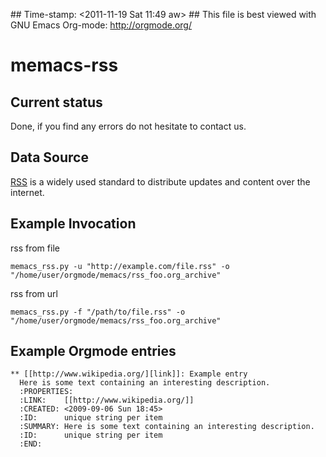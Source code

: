## Time-stamp: <2011-11-19 Sat 11:49 aw>
## This file is best viewed with GNU Emacs Org-mode: http://orgmode.org/

* memacs-rss

** Current status

Done, if you find any errors do not hesitate to contact us.

** Data Source

[[http://en.wikipedia.org/wiki/Rss][RSS]] is a widely used standard to distribute updates and content over
the internet.

** Example Invocation

rss from file
: memacs_rss.py -u "http://example.com/file.rss" -o "/home/user/orgmode/memacs/rss_foo.org_archive"

rss from url
: memacs_rss.py -f "/path/to/file.rss" -o "/home/user/orgmode/memacs/rss_foo.org_archive"

** Example Orgmode entries

: ** [[http://www.wikipedia.org/][link]]: Example entry
:   Here is some text containing an interesting description.
:   :PROPERTIES:
:   :LINK:    [[http://www.wikipedia.org/]]
:   :CREATED: <2009-09-06 Sun 18:45>
:   :ID:      unique string per item
:   :SUMMARY: Here is some text containing an interesting description.
:   :ID:      unique string per item
:   :END:

